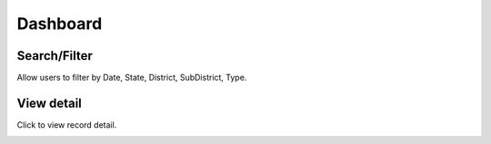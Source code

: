 Dashboard
=========

.. image:: ../img/dashboard/dashboard.png
    :align: center

Search/Filter
-------------

Allow users to filter by Date, State, District, SubDistrict, Type.

.. image:: ../img/dashboard/filter.png
    :align: center

View detail 
-----------

.. |record_detail| image:: ../icon/record_detail.png

Click |record_detail| to view record detail.

.. image:: ../img/dashboard/record_detail.png
    :align: center


